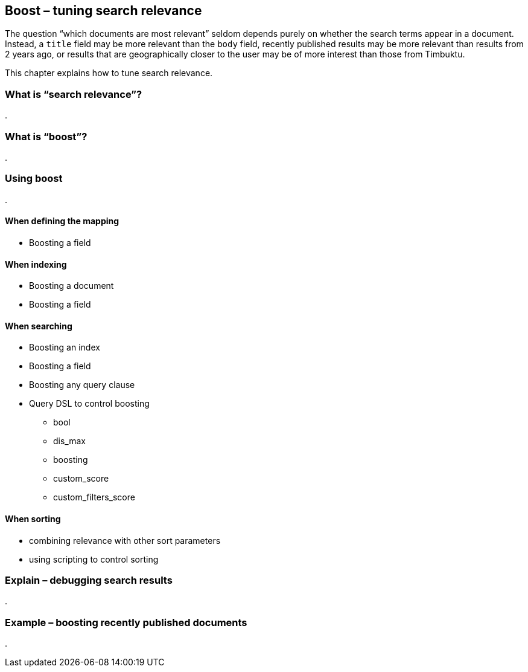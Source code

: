 [[boost]]
== Boost – tuning search relevance

The question “which documents are most relevant” seldom depends purely on 
whether the search terms appear in a document. Instead, a `title` field may be 
more relevant than the `body` field, recently published results may be more 
relevant than results from 2 years ago, or results that are geographically 
closer to the user may be of more interest than those from Timbuktu. 

This chapter explains how to tune search relevance.

=== What is “search relevance”?
.

=== What is “boost”?
.

=== Using boost
.

==== When defining the mapping
* Boosting a field

==== When indexing
* Boosting a document
* Boosting a field

==== When searching
* Boosting an index
* Boosting a field
* Boosting any query clause
* Query DSL to control boosting
** bool
** dis_max
** boosting
** custom_score
** custom_filters_score

==== When sorting
* combining relevance with other sort parameters
* using scripting to control sorting

=== Explain – debugging search results
.


=== Example – boosting recently published documents
.



